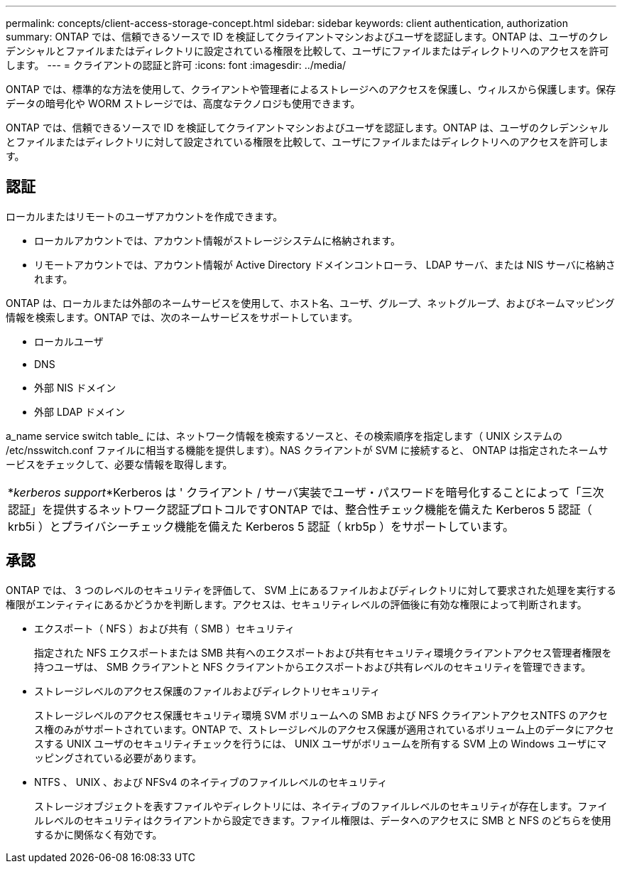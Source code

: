 ---
permalink: concepts/client-access-storage-concept.html 
sidebar: sidebar 
keywords: client authentication, authorization 
summary: ONTAP では、信頼できるソースで ID を検証してクライアントマシンおよびユーザを認証します。ONTAP は、ユーザのクレデンシャルとファイルまたはディレクトリに設定されている権限を比較して、ユーザにファイルまたはディレクトリへのアクセスを許可します。 
---
= クライアントの認証と許可
:icons: font
:imagesdir: ../media/


[role="lead"]
ONTAP では、標準的な方法を使用して、クライアントや管理者によるストレージへのアクセスを保護し、ウィルスから保護します。保存データの暗号化や WORM ストレージでは、高度なテクノロジも使用できます。

ONTAP では、信頼できるソースで ID を検証してクライアントマシンおよびユーザを認証します。ONTAP は、ユーザのクレデンシャルとファイルまたはディレクトリに対して設定されている権限を比較して、ユーザにファイルまたはディレクトリへのアクセスを許可します。



== 認証

ローカルまたはリモートのユーザアカウントを作成できます。

* ローカルアカウントでは、アカウント情報がストレージシステムに格納されます。
* リモートアカウントでは、アカウント情報が Active Directory ドメインコントローラ、 LDAP サーバ、または NIS サーバに格納されます。


ONTAP は、ローカルまたは外部のネームサービスを使用して、ホスト名、ユーザ、グループ、ネットグループ、およびネームマッピング情報を検索します。ONTAP では、次のネームサービスをサポートしています。

* ローカルユーザ
* DNS
* 外部 NIS ドメイン
* 外部 LDAP ドメイン


a_name service switch table_ には、ネットワーク情報を検索するソースと、その検索順序を指定します（ UNIX システムの /etc/nsswitch.conf ファイルに相当する機能を提供します）。NAS クライアントが SVM に接続すると、 ONTAP は指定されたネームサービスをチェックして、必要な情報を取得します。

|===


 a| 
*_kerberos support_*Kerberos は ' クライアント / サーバ実装でユーザ・パスワードを暗号化することによって「三次認証」を提供するネットワーク認証プロトコルですONTAP では、整合性チェック機能を備えた Kerberos 5 認証（ krb5i ）とプライバシーチェック機能を備えた Kerberos 5 認証（ krb5p ）をサポートしています。

|===


== 承認

ONTAP では、 3 つのレベルのセキュリティを評価して、 SVM 上にあるファイルおよびディレクトリに対して要求された処理を実行する権限がエンティティにあるかどうかを判断します。アクセスは、セキュリティレベルの評価後に有効な権限によって判断されます。

* エクスポート（ NFS ）および共有（ SMB ）セキュリティ
+
指定された NFS エクスポートまたは SMB 共有へのエクスポートおよび共有セキュリティ環境クライアントアクセス管理者権限を持つユーザは、 SMB クライアントと NFS クライアントからエクスポートおよび共有レベルのセキュリティを管理できます。

* ストレージレベルのアクセス保護のファイルおよびディレクトリセキュリティ
+
ストレージレベルのアクセス保護セキュリティ環境 SVM ボリュームへの SMB および NFS クライアントアクセスNTFS のアクセス権のみがサポートされています。ONTAP で、ストレージレベルのアクセス保護が適用されているボリューム上のデータにアクセスする UNIX ユーザのセキュリティチェックを行うには、 UNIX ユーザがボリュームを所有する SVM 上の Windows ユーザにマッピングされている必要があります。

* NTFS 、 UNIX 、および NFSv4 のネイティブのファイルレベルのセキュリティ
+
ストレージオブジェクトを表すファイルやディレクトリには、ネイティブのファイルレベルのセキュリティが存在します。ファイルレベルのセキュリティはクライアントから設定できます。ファイル権限は、データへのアクセスに SMB と NFS のどちらを使用するかに関係なく有効です。


